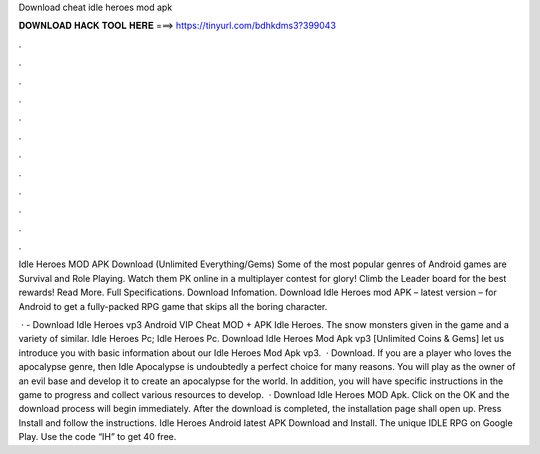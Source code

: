 Download cheat idle heroes mod apk



𝐃𝐎𝐖𝐍𝐋𝐎𝐀𝐃 𝐇𝐀𝐂𝐊 𝐓𝐎𝐎𝐋 𝐇𝐄𝐑𝐄 ===> https://tinyurl.com/bdhkdms3?399043



.



.



.



.



.



.



.



.



.



.



.



.

Idle Heroes MOD APK Download (Unlimited Everything/Gems) Some of the most popular genres of Android games are Survival and Role Playing. Watch them PK online in a multiplayer contest for glory! Climb the Leader board for the best rewards! Read More. Full Specifications. Download Infomation. Download Idle Heroes mod APK – latest version – for Android to get a fully-packed RPG game that skips all the boring character.

 · - Download Idle Heroes vp3 Android VIP Cheat MOD + APK Idle Heroes. The snow monsters given in the game and a variety of similar. Idle Heroes Pc; Idle Heroes Pc. Download Idle Heroes Mod Apk vp3 [Unlimited Coins & Gems] let us introduce you with basic information about our Idle Heroes Mod Apk vp3.  · Download. If you are a player who loves the apocalypse genre, then Idle Apocalypse is undoubtedly a perfect choice for many reasons. You will play as the owner of an evil base and develop it to create an apocalypse for the world. In addition, you will have specific instructions in the game to progress and collect various resources to develop.  · Download Idle Heroes MOD Apk. Click on the OK and the download process will begin immediately. After the download is completed, the installation page shall open up. Press Install and follow the instructions. Idle Heroes Android latest APK Download and Install. The unique IDLE RPG on Google Play. Use the code “IH” to get 40 free.
